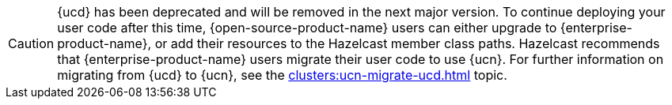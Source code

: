 CAUTION: {ucd} has been deprecated and will be removed in the next major version. To continue deploying your user code after this time, {open-source-product-name} users can either upgrade to {enterprise-product-name}, or add their resources to the Hazelcast member class paths. Hazelcast recommends that {enterprise-product-name} users migrate their user code to use {ucn}. For further information on migrating from {ucd} to {ucn}, see the xref:clusters:ucn-migrate-ucd.adoc[] topic.